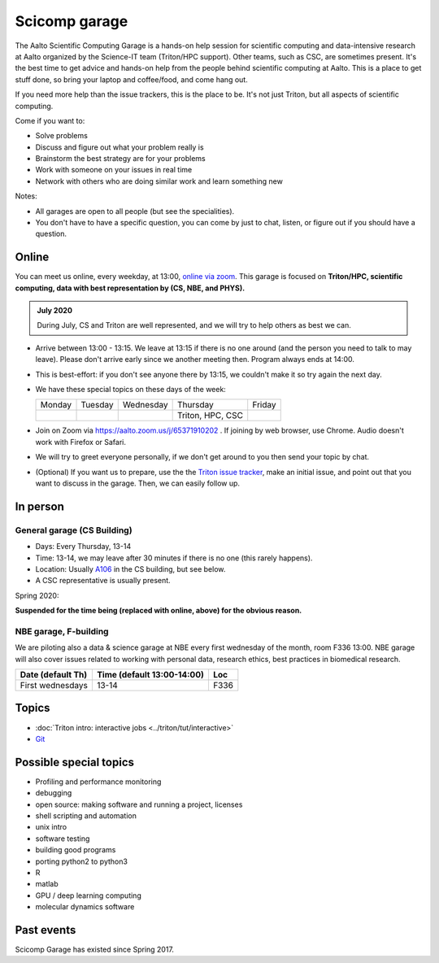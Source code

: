 ==============
Scicomp garage
==============

The Aalto Scientific Computing Garage is a hands-on help session for
scientific computing and data-intensive research at Aalto organized by
the Science-IT team (Triton/HPC support).  Other teams, such as CSC,
are sometimes present.  It's the best time to get advice and hands-on
help from the people behind scientific computing at Aalto.  This is a
place to get stuff done, so bring your laptop and coffee/food, and
come hang out.

If you need more help than the issue trackers, this is the place to
be.  It's not just Triton, but all aspects of scientific computing.

Come if you want to:

-  Solve problems
-  Discuss and figure out what your problem really is
-  Brainstorm the best strategy are for your problems
-  Work with someone on your issues in real time
-  Network with others who are doing similar work and learn something
   new

Notes:

* All garages are open to all people (but see the specialities).

* You don't have to have a specific question, you can come by just to
  chat, listen, or figure out if you should have a question.



Online
======

You can meet us online, every weekday, at 13:00, `online via zoom
<https://aalto.zoom.us/j/65371910202>`__.  This garage is focused on
**Triton/HPC, scientific computing, data with best representation by
(CS, NBE, and PHYS).**

.. admonition:: July 2020

   During July, CS and Triton are well represented, and we will try to
   help others as best we can.

* Arrive between 13:00 - 13:15.  We leave at 13:15 if there is no one
  around (and the person you need to talk to may leave).  Please don't
  arrive early since we another meeting then.  Program always ends at
  14:00.

* This is best-effort: if you don't see anyone there by 13:15, we
  couldn't make it so try again the next day.

* We have these special topics on these days of the week:

  .. csv-table::
     :delim: |

     Monday  | Tuesday | Wednesday | Thursday         | Friday
             |         |           | Triton, HPC, CSC |

* Join on Zoom via https://aalto.zoom.us/j/65371910202 .  If joining
  by web browser, use Chrome.  Audio doesn't work with Firefox or
  Safari.

* We will try to greet everyone personally, if we don't get around to
  you then send your topic by chat.

* (Optional) If you want us to prepare, use the the `Triton issue
  tracker
  <https://version.aalto.fi/gitlab/AaltoScienceIT/triton/issues>`_,
  make an initial issue, and point out that you want to discuss in the
  garage.  Then, we can easily follow up.



In person
=========

General garage (CS Building)
----------------------------
-  Days: Every Thursday, 13-14
-  Time: 13-14, we may leave after 30 minutes if there is no one (this
   rarely happens).
-  Location: Usually A106_ in the CS building, but see below.
-  A CSC representative is usually present.

.. _U121a: https://usefulaaltomap.fi/#!/select/main-U121a
.. _U121b: https://usefulaaltomap.fi/#!/select/main-U121b
.. _T4:    https://usefulaaltomap.fi/#!/select/cs-A238
.. _A106:  https://usefulaaltomap.fi/#!/select/r030-awing
.. _A237:  https://usefulaaltomap.fi/#!/select/r030-awing
.. _B121:  https://usefulaaltomap.fi/#!/select/r030-bwing
.. _F254:  https://usefulaaltomap.fi/#!/select/F-F254

Spring 2020:

.. csv-table::
   :header-rows: 1
   :delim: |

   Date (default Th)  | Time (default 13:00-14:00)  | Loc

**Suspended for the time being (replaced with online, above) for the
obvious reason.**


NBE garage, F-building
----------------------

We are piloting also a data & science garage at NBE every first
wednesday of the month, room F336 13:00. NBE garage will also cover
issues related to working with personal data, research ethics, best
practices in biomedical research.

.. csv-table::
   :header-rows: 1
   :delim: |

   Date (default Th)  | Time (default 13:00-14:00)  | Loc
   First wednesdays  | 13-14   | F336





Topics
======
* :doc:`Triton intro: interactive jobs <../triton/tut/interactive>`
* `Git <http://rkd.zgib.net/scicomp/scip2015/git.html>`_


Possible special topics
=======================

-  Profiling and performance monitoring
-  debugging
-  open source: making software and running a project, licenses
-  shell scripting and automation
-  unix intro
-  software testing
-  building good programs
-  porting python2 to python3
-  R
-  matlab
-  GPU / deep learning computing
-  molecular dynamics software

Past events
===========

Scicomp Garage has existed since Spring 2017.

